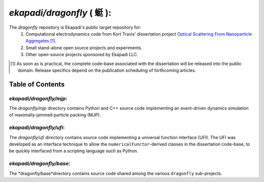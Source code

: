 ===============================================
*ekapadi/dragonfly* ( |qing1ting2| ):
===============================================

The *dragonfly*  repository is Ekapadi's public target repository for:
  #. Computational electrodynamics code from Kort Travis' dissertation project `Optical Scattering From Nanoparticle Aggregates`__ [#]_.
  #. Small stand-alone open source projects and experiments.
  #. Other open-source projects sponsored by Ekapadi LLC.
  
.. __: http://repositories.tdl.org/tdl-ir/handle/2152/ETD-UT-2010-12-2247

.. [#] As soon as is practical, the complete code-base associated with the dissertation
  will be released into the public domain.  Release specifics depend on the publication scheduling of forthcoming articles.
  
.. |qing1ting2| unicode:: 0x8713 .. dragonfly

Table of Contents
=================

*ekapadi/dragonfly/mjp*:
------------------------

The *dragonfly/mjp* directory contains Python and C++ source code implementing an event-driven dynamics simulation of maximally-jammed particle packing (MJP).

*ekapadi/dragonfly/ufi*:
------------------------

The *dragonfly/ufi* directory contains source code implementing a universal function interface (UFI).  The UFI was developed as an interface technique to allow the ``numericalFunctor``-derived
classes in the dissertation code-base, to be quickly interfaced from a scripting language such as Python.

*ekapadi/dragonfly/base*:
-------------------------

The *dragonfly/base*directory contains source code shared among the various ``dragonfly`` sub-projects.
